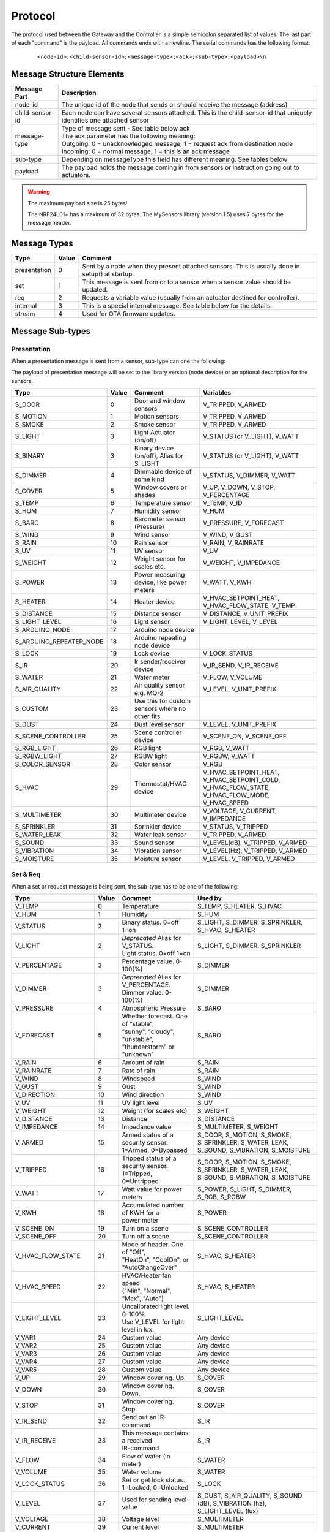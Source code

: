 Protocol
========

The protocol used between the Gateway and the Controller is a simple semicolon
separated list of values. The last part of each "command" is the payload.
All commands ends with a newline. The serial commands has the following format:

    ::
    
    <node-id>;<child-sensor-id>;<message-type>;<ack>;<sub-type>;<payload>\n

Message Structure Elements
**************************

================  =======================================================================================================================
Message Part      Description
================  =======================================================================================================================
node-id           The unique id of the node that sends or should receive the message (address)
child-sensor-id   Each node can have several sensors attached. This is the child-sensor-id that uniquely identifies one attached sensor
message-type      | Type of message sent - See table below ack
                  | The ack parameter has the following meaning:
                  | Outgoing: 0 = unacknowledged message, 1 = request ack from destination node
                  | Incoming: 0 = normal message, 1 = this is an ack message
sub-type          Depending on messageType this field has different meaning. See tables below
payload           The payload holds the message coming in from sensors or instruction going out to actuators.
================  =======================================================================================================================
    
.. warning::

    The maximum payload size is 25 bytes!

    The NRF24L01+ has a maximum of 32 bytes. The MySensors library (version 1.5) uses 7 bytes for the message header.

Message Types
*************

============= ===== ====================================================
Type	      Value	Comment
============= ===== ====================================================
presentation  0     Sent by a node when they present attached sensors. This is usually done in setup() at startup.
set	          1     This message is sent from or to a sensor when a sensor value should be updated.
req	          2     Requests a variable value (usually from an actuator destined for controller).
internal	  3     This is a special internal message. See table below for the details.
stream	      4     Used for OTA firmware updates.
============= ===== ====================================================

Message Sub-types
*****************

Presentation
------------

When a presentation message is sent from a sensor, sub-type can one the following:

The payload of presentation message will be set to the library version (node device) or an optional description for the sensors.

=======================   ====== ========================================= ====================
Type	                  Value  Comment	                               Variables
=======================   ====== ========================================= ====================
S_DOOR                    0      Door and window sensors                   V_TRIPPED, V_ARMED
S_MOTION                  1      Motion sensors                            V_TRIPPED, V_ARMED
S_SMOKE                   2      Smoke sensor                              V_TRIPPED, V_ARMED
S_LIGHT                   3      Light Actuator (on/off)                   V_STATUS (or V_LIGHT), V_WATT
S_BINARY                  3      Binary device (on/off), Alias for S_LIGHT V_STATUS (or V_LIGHT), V_WATT
S_DIMMER                  4      Dimmable device of some kind              V_STATUS, V_DIMMER, V_WATT
S_COVER                   5      Window covers or shades                   V_UP, V_DOWN, V_STOP, V_PERCENTAGE
S_TEMP                    6      Temperature sensor                        V_TEMP, V_ID
S_HUM                     7      Humidity sensor                           V_HUM
S_BARO                    8      Barometer sensor (Pressure)               V_PRESSURE, V_FORECAST
S_WIND                    9      Wind sensor                               V_WIND, V_GUST
S_RAIN                    10     Rain sensor                               V_RAIN, V_RAINRATE
S_UV                      11     UV sensor                                 V_UV
S_WEIGHT                  12     Weight sensor for scales etc.             V_WEIGHT, V_IMPEDANCE
S_POWER                   13     Power measuring device, like power meters V_WATT, V_KWH
S_HEATER                  14     Heater device                             V_HVAC_SETPOINT_HEAT, V_HVAC_FLOW_STATE, V_TEMP
S_DISTANCE                15     Distance sensor                           V_DISTANCE, V_UNIT_PREFIX
S_LIGHT_LEVEL             16     Light sensor                              V_LIGHT_LEVEL, V_LEVEL
S_ARDUINO_NODE            17     Arduino node device
S_ARDUINO_REPEATER_NODE   18     Arduino repeating node device
S_LOCK                    19     Lock device                               V_LOCK_STATUS
S_IR                      20     Ir sender/receiver device                 V_IR_SEND, V_IR_RECEIVE
S_WATER                   21     Water meter                               V_FLOW, V_VOLUME
S_AIR_QUALITY             22     Air quality sensor e.g. MQ-2              V_LEVEL, V_UNIT_PREFIX
S_CUSTOM                  23     | Use this for custom sensors where no
                                 | other fits.
S_DUST                    24     Dust level sensor                         V_LEVEL, V_UNIT_PREFIX
S_SCENE_CONTROLLER        25     Scene controller device                   V_SCENE_ON, V_SCENE_OFF
S_RGB_LIGHT               26     RGB light                                 V_RGB, V_WATT
S_RGBW_LIGHT              27     RGBW light                                V_RGBW, V_WATT
S_COLOR_SENSOR            28     Color sensor                              V_RGB
S_HVAC                    29     Thermostat/HVAC device                    V_HVAC_SETPOINT_HEAT, V_HVAC_SETPOINT_COLD, V_HVAC_FLOW_STATE, V_HVAC_FLOW_MODE, V_HVAC_SPEED
S_MULTIMETER              30     Multimeter device                         V_VOLTAGE, V_CURRENT, V_IMPEDANCE
S_SPRINKLER               31     Sprinkler device                          V_STATUS, V_TRIPPED
S_WATER_LEAK              32     Water leak sensor                         V_TRIPPED, V_ARMED
S_SOUND                   33     Sound sensor                              V_LEVEL(dB), V_TRIPPED, V_ARMED
S_VIBRATION               34     Vibration sensor                          V_LEVEL(Hz), V_TRIPPED, V_ARMED
S_MOISTURE                35     Moisture sensor                           V_LEVEL, V_TRIPPED, V_ARMED
=======================   ====== ========================================= ====================


Set & Req
---------

When a set or request message is being sent, the sub-type has to be one of the following:

=======================   ====== ========================================= ====================
Type	                  Value  Comment	                               Used by
=======================   ====== ========================================= ====================
V_TEMP                    0      Temperature                               S_TEMP, S_HEATER, S_HVAC
V_HUM                     1      Humidity                                  S_HUM
V_STATUS                  2      Binary status. 0=off 1=on                 S_LIGHT, S_DIMMER, S_SPRINKLER, S_HVAC, S_HEATER
V_LIGHT                   2      | *Deprecated* Alias for V_STATUS.        S_LIGHT, S_DIMMER, S_SPRINKLER
                                 | Light status. 0=off 1=on	
V_PERCENTAGE              3      Percentage value. 0-100(%)                S_DIMMER
V_DIMMER                  3      | *Deprecated* Alias for V_PERCENTAGE.    S_DIMMER
                                 | Dimmer value. 0-100(%)
V_PRESSURE                4      Atmospheric Pressure                      S_BARO
V_FORECAST                5      | Whether forecast. One of "stable",      S_BARO
                                 | "sunny", "cloudy", "unstable",
                                 | "thunderstorm" or "unknown"	
V_RAIN                    6      Amount of rain                            S_RAIN
V_RAINRATE                7      Rate of rain                              S_RAIN
V_WIND                    8      Windspeed                                 S_WIND
V_GUST                    9      Gust                                      S_WIND
V_DIRECTION               10     Wind direction                            S_WIND
V_UV                      11     UV light level                            S_UV
V_WEIGHT                  12     Weight (for scales etc)                   S_WEIGHT
V_DISTANCE                13     Distance                                  S_DISTANCE
V_IMPEDANCE               14     Impedance value                           S_MULTIMETER, S_WEIGHT
V_ARMED                   15     | Armed status of a security sensor.      S_DOOR, S_MOTION, S_SMOKE, S_SPRINKLER, S_WATER_LEAK, S_SOUND, S_VIBRATION, S_MOISTURE
                                 | 1=Armed, 0=Bypassed
V_TRIPPED                 16     | Tripped status of a security sensor.    S_DOOR, S_MOTION, S_SMOKE, S_SPRINKLER, S_WATER_LEAK, S_SOUND, S_VIBRATION, S_MOISTURE
                                 | 1=Tripped, 0=Untripped
V_WATT                    17     Watt value for power meters               S_POWER, S_LIGHT, S_DIMMER, S_RGB, S_RGBW
V_KWH                     18     | Accumulated number of KWH for a         S_POWER
                                 | power meter
V_SCENE_ON                19     Turn on a scene                           S_SCENE_CONTROLLER
V_SCENE_OFF               20     Turn off a scene                          S_SCENE_CONTROLLER
V_HVAC_FLOW_STATE         21     | Mode of header. One of "Off",
                                 | "HeatOn", "CoolOn", or "AutoChangeOver" S_HVAC, S_HEATER
V_HVAC_SPEED              22     | HVAC/Heater fan speed                   S_HVAC, S_HEATER
                                 | ("Min", "Normal", "Max", "Auto")
V_LIGHT_LEVEL             23     | Uncalibrated light level. 0-100%.       S_LIGHT_LEVEL
                                 | Use V_LEVEL for light level in lux.
V_VAR1                    24     Custom value                              Any device
V_VAR2                    25     Custom value                              Any device
V_VAR3                    26     Custom value                              Any device
V_VAR4                    27     Custom value                              Any device
V_VAR5                    28     Custom value                              Any device
V_UP                      29     Window covering. Up.                      S_COVER
V_DOWN                    30     Window covering. Down.                    S_COVER
V_STOP                    31     Window covering. Stop.                    S_COVER
V_IR_SEND                 32     Send out an IR-command                    S_IR
V_IR_RECEIVE              33     | This message contains a received        S_IR
                                 | IR-command
V_FLOW                    34     Flow of water (in meter)                  S_WATER
V_VOLUME                  35     Water volume                              S_WATER
V_LOCK_STATUS             36     | Set or get lock status.                 S_LOCK
                                 | 1=Locked, 0=Unlocked	
V_LEVEL                   37     Used for sending level-value              S_DUST, S_AIR_QUALITY, S_SOUND (dB), S_VIBRATION (hz), S_LIGHT_LEVEL (lux)
V_VOLTAGE                 38     Voltage level                             S_MULTIMETER
V_CURRENT                 39     Current level                             S_MULTIMETER
V_RGB                     40     | RGB value transmitted as ASCII          S_RGB_LIGHT, S_COLOR_SENSOR
                                 | hex string (I.e "ff0000" for red)	
V_RGBW                    41     | RGBW value transmitted as ASCII         S_RGBW_LIGHT 
                                 | hex string 
V_ID                      42     | Optional unique sensor id               S_TEMP
                                 | (e.g. OneWire DS1820b ids)
V_UNIT_PREFIX             43     | Allows sensors to send in a string      S_DISTANCE, S_DUST, S_AIR_QUALITY
                                 | representing the unit prefix to be
                                 | displayed in GUI. This is not parsed by
                                 | controller! E.g. cm, m, km, inch.	
V_HVAC_SETPOINT_COOL      44     HVAC cold setpoint                        S_HVAC
V_HVAC_SETPOINT_HEAT      45     HVAC/Heater setpoint                      S_HVAC, S_HEATER
V_HVAC_FLOW_MODE          46     | Flow mode for HVAC                      S_HVAC
                                 | ("Auto", "ContinuousOn", "PeriodicOn")
=======================   ====== ========================================= ====================

Internal
--------

The internal messages are used for different tasks in the communication between sensors, the gateway to controller and between sensors and the gateway.

When an internal messages is sent, the sub-type has to be one of the following:

=======================   ====== =========================================
Type	                  Value  Comment	                              
=======================   ====== =========================================
I_BATTERY_LEVEL           0      Use this to report the battery level (in percent 0-100).
I_TIME                    1      Sensors can request the current time from the Controller using this message. The time will be reported as the seconds since 1970
I_VERSION                 2      Used to request gateway version from controller.
I_ID_REQUEST              3      Use this to request a unique node id from the controller.
I_ID_RESPONSE             4      Id response back to sensor. Payload contains sensor id.
I_INCLUSION_MODE          5      Start/stop inclusion mode of the Controller (1=start, 0=stop).
I_CONFIG                  6      Config request from node. Reply with (M)etric or (I)mperal back to sensor.
I_FIND_PARENT             7      When a sensor starts up, it broadcast a search request to all neighbor nodes. They reply with a I_FIND_PARENT_RESPONSE.
I_FIND_PARENT_RESPONSE    8      Reply message type to I_FIND_PARENT request.
I_LOG_MESSAGE             9      Sent by the gateway to the Controller to trace-log a message
I_CHILDREN                10     A message that can be used to transfer child sensors (from EEPROM routing table) of a repeating node.
I_SKETCH_NAME             11     Optional sketch name that can be used to identify sensor in the Controller GUI
I_SKETCH_VERSION          12     Optional sketch version that can be reported to keep track of the version of sensor in the Controller GUI.
I_REBOOT                  13     Used by OTA firmware updates. Request for node to reboot.
I_GATEWAY_READY           14     Send by gateway to controller when startup is complete.
I_REQUEST_SIGNING         15     Used between sensors when initialting signing.
I_GET_NONCE               16     Used between sensors when requesting nonce.
I_GET_NONCE_RESPONSE      17     Used between sensors for nonce response.
=======================   ====== =========================================

Stream
------

=======================   ====== =========================================
Type	                  Value  Comment	                              
=======================   ====== =========================================
I_BATTERY_LEVEL           0      Use this to report the battery level (in percent 0-100).
=======================   ====== =========================================

Examples
********

Received message from radio network from one of the sensors: Incoming presentation
message from node 12 with child sensor 6. The presentation is for a binary
light S_LIGHT. The payload holds a description of the sensor.
Gateway passes this over to the controller.

::

    12;6;0;0;3;My Light\n

Received message from radio network from one of the sensors: Incoming
temperature V_TEMP message from node 12 with child sensor 6. The gateway
passed this over to the controller.

::

    12;6;1;0;0;36.5\n

Received command from the controller that should be passed to radio network:
Outgoing message to node 13. Set V_LIGHT variable to 1 (=turn on) for child
sensor 7. No ack is requested from destination node.

::

    13;7;1;0;2;1\n
